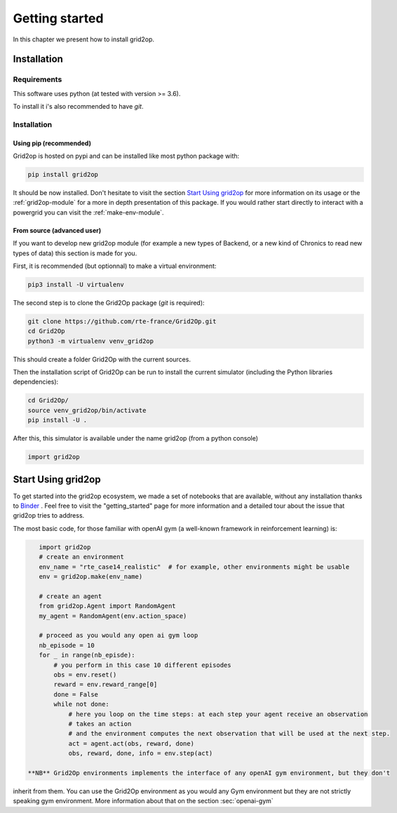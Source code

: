 Getting started
===================================

In this chapter we present how to install grid2op.

############
Installation
############

*************
Requirements
*************
This software uses python (at tested with version >= 3.6).

To install it i's also recommended to have `git`.

*************
Installation
*************

Using pip (recommended)
++++++++++++++++++++++++
Grid2op is hosted on pypi and can be installed like most python package with:

.. code-block:: bash

    pip install grid2op

It should be now installed. Don't hesitate to visit the section `Start Using grid2op`_ for more information on its
usage or the :ref:`grid2op-module` for a more in depth presentation of this package. If you
would rather start directly to interact with a powergrid you can visit the :ref:`make-env-module`.

From source (advanced user)
+++++++++++++++++++++++++++
If you want to develop new grid2op module (for example a new types of Backend, or a new kind of Chronics to
read new types of data) this section is made for you.


First, it is recommended (but optionnal) to make a virtual environment:

.. code-block:: bash

    pip3 install -U virtualenv

The second step is to clone the Grid2Op package (`git` is required):

.. code-block:: bash

    git clone https://github.com/rte-france/Grid2Op.git
    cd Grid2Op
    python3 -m virtualenv venv_grid2op

This should create a folder Grid2Op with the current sources.

Then the installation script of Grid2Op can be run to install the current simulator
(including the Python libraries dependencies):

.. code-block:: bash

    cd Grid2Op/
    source venv_grid2op/bin/activate
    pip install -U .


After this, this simulator is available under the name grid2op (from a python console)

.. code-block:: python

    import grid2op

####################
Start Using grid2op
####################
To get started into the grid2op ecosystem, we made a set of notebooks
that are available, without any installation thanks to
`Binder <https://mybinder.org/v2/gh/rte-france/Grid2Op/master>`_ . Feel free to visit the "getting_started" page for
more information and a detailed tour about the issue that grid2op tries to address.

The most basic code, for those familiar with openAI gym (a well-known framework in reinforcement learning) is:

.. code-block:: python

    import grid2op
    # create an environment
    env_name = "rte_case14_realistic"  # for example, other environments might be usable
    env = grid2op.make(env_name)

    # create an agent
    from grid2op.Agent import RandomAgent
    my_agent = RandomAgent(env.action_space)

    # proceed as you would any open ai gym loop
    nb_episode = 10
    for _ in range(nb_episde):
        # you perform in this case 10 different episodes
        obs = env.reset()
        reward = env.reward_range[0]
        done = False
        while not done:
            # here you loop on the time steps: at each step your agent receive an observation
            # takes an action
            # and the environment computes the next observation that will be used at the next step.
            act = agent.act(obs, reward, done)
            obs, reward, done, info = env.step(act)

 **NB** Grid2Op environments implements the interface of any openAI gym environment, but they don't
inherit from them. You can use the Grid2Op environment as you would any Gym environment but they are
not strictly speaking gym environment. More information about that on the section :sec:`openai-gym`
